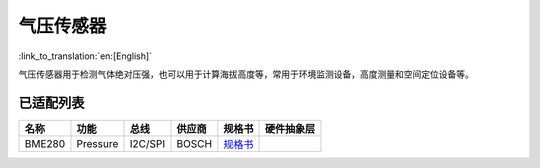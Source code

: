 气压传感器
==============
:link_to_translation:`en:[English]`

气压传感器用于检测气体绝对压强，也可以用于计算海拔高度等，常用于环境监测设备，高度测量和空间定位设备等。

已适配列表
----------

+----------+------------+-----------+----------+-------------------------------------------------------------------------------------------------------+----------+
| 名称     | 功能       | 总线      | 供应商   | 规格书                                                                                                |硬件抽象层|
+==========+============+===========+==========+=======================================================================================================+==========+
| BME280   | Pressure   | I2C/SPI   | BOSCH    | `规格书    <https://ae-bst.resource.bosch.com/media/_tech/media/datasheets/BST-BME280-DS002.pdf>`__   |          |
+----------+------------+-----------+----------+-------------------------------------------------------------------------------------------------------+----------+
